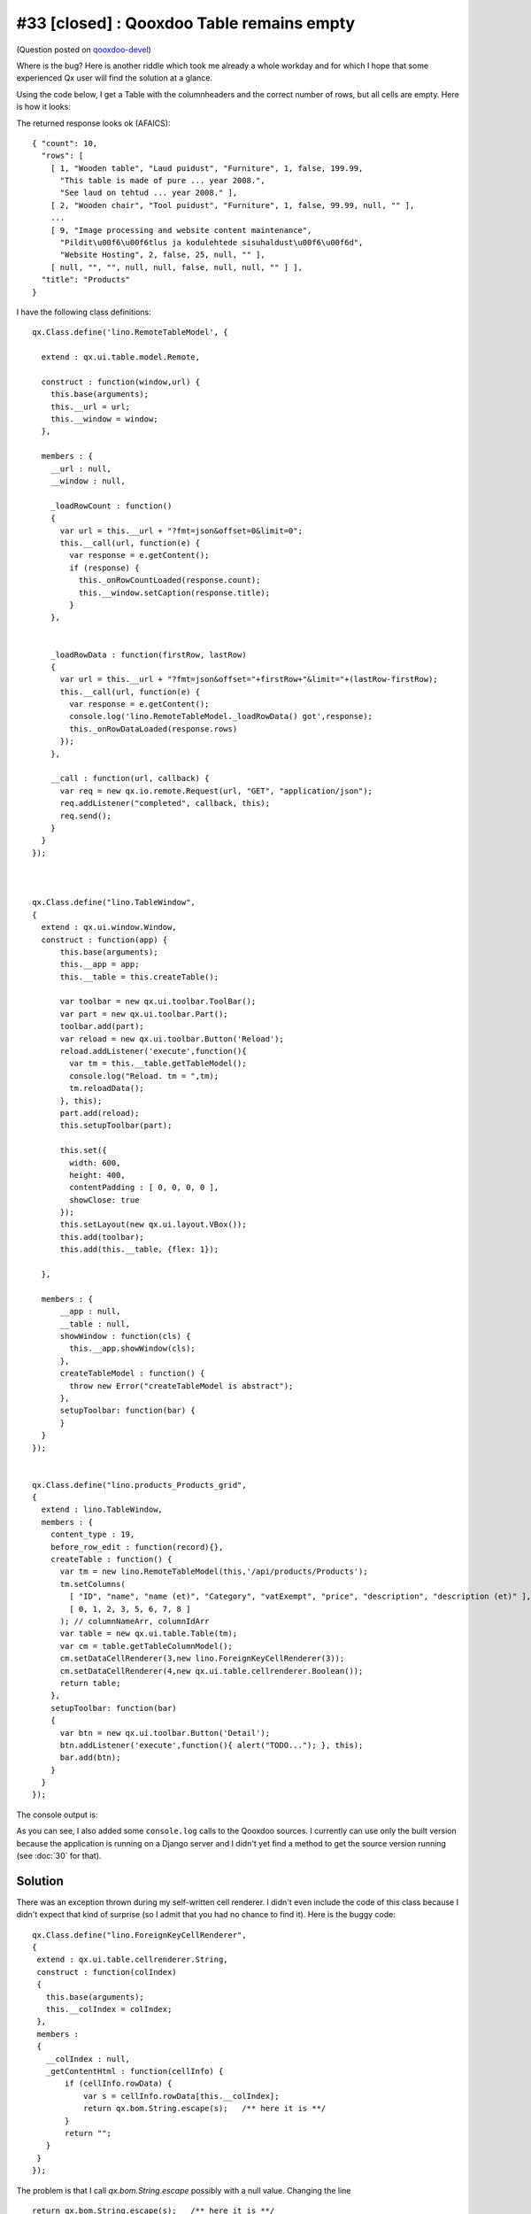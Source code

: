 #33 [closed] : Qooxdoo Table remains empty
==========================================

(Question posted on 
`qooxdoo-devel <http://sourceforge.net/mailarchive/message.php?msg_id=27221846>`_)

Where is the bug? Here is another riddle which took me 
already a whole workday and for which I hope that some 
experienced Qx user will find the solution at a glance. 


Using the code below, 
I get a Table with the columnheaders and the correct number of 
rows, but all cells are empty. Here is how it looks:

.. image:: 33a.jpg
   :scale: 80
   
   
The returned response looks ok (AFAICS)::   

  { "count": 10, 
    "rows": [ 
      [ 1, "Wooden table", "Laud puidust", "Furniture", 1, false, 199.99, 
        "This table is made of pure ... year 2008.", 
        "See laud on tehtud ... year 2008." ], 
      [ 2, "Wooden chair", "Tool puidust", "Furniture", 1, false, 99.99, null, "" ], 
      ...
      [ 9, "Image processing and website content maintenance", 
        "Pildit\u00f6\u00f6tlus ja kodulehtede sisuhaldust\u00f6\u00f6d", 
        "Website Hosting", 2, false, 25, null, "" ], 
      [ null, "", "", null, null, false, null, null, "" ] ], 
    "title": "Products" 
  }


I have the following class definitions::

  qx.Class.define('lino.RemoteTableModel', {

    extend : qx.ui.table.model.Remote,

    construct : function(window,url) {
      this.base(arguments);
      this.__url = url;
      this.__window = window;
    },

    members : {
      __url : null,
      __window : null,

      _loadRowCount : function()
      {
        var url = this.__url + "?fmt=json&offset=0&limit=0";
        this.__call(url, function(e) {
          var response = e.getContent();
          if (response) {
            this._onRowCountLoaded(response.count);
            this.__window.setCaption(response.title);
          } 
      },


      _loadRowData : function(firstRow, lastRow)
      {
        var url = this.__url + "?fmt=json&offset="+firstRow+"&limit="+(lastRow-firstRow);
        this.__call(url, function(e) {
          var response = e.getContent();
          console.log('lino.RemoteTableModel._loadRowData() got',response);
          this._onRowDataLoaded(response.rows)
        });
      },
      
      __call : function(url, callback) {
        var req = new qx.io.remote.Request(url, "GET", "application/json");
        req.addListener("completed", callback, this);
        req.send();
      }
    }
  });



  qx.Class.define("lino.TableWindow",
  {
    extend : qx.ui.window.Window,
    construct : function(app) {
        this.base(arguments);
        this.__app = app;
        this.__table = this.createTable();
        
        var toolbar = new qx.ui.toolbar.ToolBar();
        var part = new qx.ui.toolbar.Part();
        toolbar.add(part);
        var reload = new qx.ui.toolbar.Button('Reload');
        reload.addListener('execute',function(){
          var tm = this.__table.getTableModel();
          console.log("Reload. tm = ",tm);
          tm.reloadData();
        }, this);
        part.add(reload);
        this.setupToolbar(part);
        
        this.set({
          width: 600,
          height: 400,
          contentPadding : [ 0, 0, 0, 0 ],
          showClose: true
        });
        this.setLayout(new qx.ui.layout.VBox());
        this.add(toolbar);
        this.add(this.__table, {flex: 1});
        
    },
            
    members : {
        __app : null,
        __table : null,
        showWindow : function(cls) { 
          this.__app.showWindow(cls); 
        },
        createTableModel : function() {
          throw new Error("createTableModel is abstract");
        },
        setupToolbar: function(bar) { 
        }
    }
  });
  
  
  qx.Class.define("lino.products_Products_grid",
  {
    extend : lino.TableWindow,
    members : {
      content_type : 19,
      before_row_edit : function(record){}, 
      createTable : function() {
        var tm = new lino.RemoteTableModel(this,'/api/products/Products');
        tm.setColumns(
          [ "ID", "name", "name (et)", "Category", "vatExempt", "price", "description", "description (et)" ],
          [ 0, 1, 2, 3, 5, 6, 7, 8 ]
        ); // columnNameArr, columnIdArr
        var table = new qx.ui.table.Table(tm);
        var cm = table.getTableColumnModel();
        cm.setDataCellRenderer(3,new lino.ForeignKeyCellRenderer(3));
        cm.setDataCellRenderer(4,new qx.ui.table.cellrenderer.Boolean());
        return table;
      },
      setupToolbar: function(bar)
      {
        var btn = new qx.ui.toolbar.Button('Detail');
        btn.addListener('execute',function(){ alert("TODO..."); }, this);
        bar.add(btn);
      }
    }
  });  


The console output is:

.. image:: 33b.jpg
   :scale: 60
   
As you can see, I also added some ``console.log`` calls to the Qooxdoo sources.
I currently can use only the built version because the application 
is running on a Django server and I didn't yet find a method to get 
the source version running (see :doc:`30` for that).


Solution
--------

There was an exception thrown during my self-written cell renderer. I
didn't even include the code of this class because I didn't expect that
kind of surprise (so I admit that you had no chance to find it). Here is
the buggy code::

 qx.Class.define("lino.ForeignKeyCellRenderer",
 {
  extend : qx.ui.table.cellrenderer.String,
  construct : function(colIndex)
  {
    this.base(arguments);
    this.__colIndex = colIndex;
  },
  members :
  {
    __colIndex : null,
    _getContentHtml : function(cellInfo) {
        if (cellInfo.rowData) {
            var s = cellInfo.rowData[this.__colIndex];
            return qx.bom.String.escape(s);   /** here it is **/
        }
        return "";
    }
  }
 });

The problem is that I call `qx.bom.String.escape` possibly with a null
value. Changing the line

::

  return qx.bom.String.escape(s);   /** here it is **/

into

::

  if (s) return qx.bom.String.escape(s);

did solve my problem.

And my new question is: how is it possible that I didn't get any
notification of that exception? I guess it is because I use the built
and not the source version? Is that correct?

